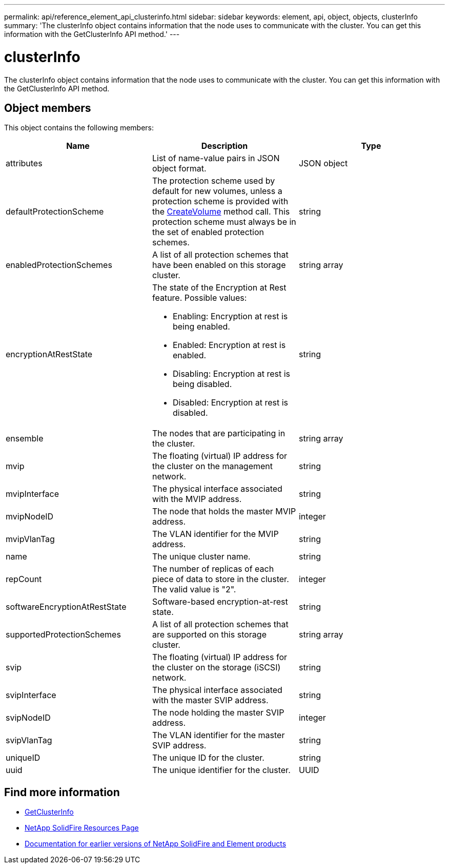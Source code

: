 ---
permalink: api/reference_element_api_clusterinfo.html
sidebar: sidebar
keywords: element, api, object, objects, clusterInfo
summary: 'The clusterInfo object contains information that the node uses to communicate with the cluster. You can get this information with the GetClusterInfo API method.'
---

= clusterInfo
:icons: font
:imagesdir: ../media/

[.lead]
The clusterInfo object contains information that the node uses to communicate with the cluster. You can get this information with the GetClusterInfo API method.

== Object members

This object contains the following members:

[options="header"]
|===
|Name |Description |Type
a|
attributes
a|
List of name-value pairs in JSON object format.
a|
JSON object
a|
defaultProtectionScheme
a|
The protection scheme used by default for new volumes, unless a protection scheme is provided with the xref:reference_element_api_createvolume.adoc[CreateVolume] method call. This protection scheme must always be in the set of enabled protection schemes.
a|
string
a|
enabledProtectionSchemes
a|
A list of all protection schemes that have been enabled on this storage cluster.
a|
string array
a|
encryptionAtRestState
a|
The state of the Encryption at Rest feature. Possible values:

* Enabling: Encryption at rest is being enabled.
* Enabled: Encryption at rest is enabled.
* Disabling: Encryption at rest is being disabled.
* Disabled: Encryption at rest is disabled.

a|
string
a|
ensemble
a|
The nodes that are participating in the cluster.
a|
string array
a|
mvip
a|
The floating (virtual) IP address for the cluster on the management network.
a|
string
a|
mvipInterface
a|
The physical interface associated with the MVIP address.
a|
string
a|
mvipNodeID
a|
The node that holds the master MVIP address.
a|
integer
a|
mvipVlanTag
a|
The VLAN identifier for the MVIP address.
a|
string
a|
name
a|
The unique cluster name.
a|
string
a|
repCount
a|
The number of replicas of each piece of data to store in the cluster. The valid value is "2".
a|
integer
a|
softwareEncryptionAtRestState
a|
Software-based encryption-at-rest state.
a|
string
a|
supportedProtectionSchemes
a|
A list of all protection schemes that are supported on this storage cluster.
a|
string array
a|
svip
a|
The floating (virtual) IP address for the cluster on the storage (iSCSI) network.
a|
string
a|
svipInterface
a|
The physical interface associated with the master SVIP address.
a|
string
a|
svipNodeID
a|
The node holding the master SVIP address.
a|
integer
a|
svipVlanTag
a|
The VLAN identifier for the master SVIP address.
a|
string
a|
uniqueID
a|
The unique ID for the cluster.
a|
string
a|
uuid
a|
The unique identifier for the cluster.
a|
UUID
|===

[discrete]
== Find more information
* link:../api/reference_element_api_getclusterinfo.html[GetClusterInfo]
* https://www.netapp.com/data-storage/solidfire/documentation/[NetApp SolidFire Resources Page^]
* https://docs.netapp.com/sfe-122/topic/com.netapp.ndc.sfe-vers/GUID-B1944B0E-B335-4E0B-B9F1-E960BF32AE56.html[Documentation for earlier versions of NetApp SolidFire and Element products^]
